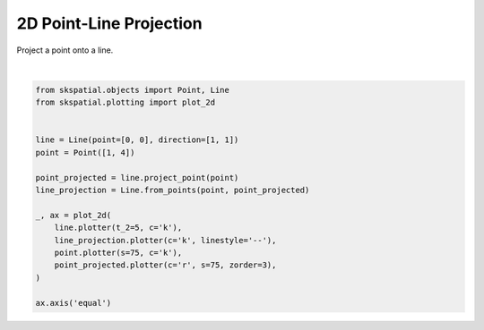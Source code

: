 .. only:: html

    .. note::
        :class: sphx-glr-download-link-note

        Click :ref:`here <sphx_glr_download_gallery_projection_plot_point_line.py>`     to download the full example code
    .. rst-class:: sphx-glr-example-title

    .. _sphx_glr_gallery_projection_plot_point_line.py:


2D Point-Line Projection
========================

Project a point onto a line.



.. image:: /gallery/projection/images/sphx_glr_plot_point_line_001.png
    :alt: plot point line
    :class: sphx-glr-single-img


.. rst-class:: sphx-glr-script-out

 Out:

 .. code-block:: none


    (-0.25, 5.25, -0.25, 5.25)





|


.. code-block:: default

    from skspatial.objects import Point, Line
    from skspatial.plotting import plot_2d


    line = Line(point=[0, 0], direction=[1, 1])
    point = Point([1, 4])

    point_projected = line.project_point(point)
    line_projection = Line.from_points(point, point_projected)

    _, ax = plot_2d(
        line.plotter(t_2=5, c='k'),
        line_projection.plotter(c='k', linestyle='--'),
        point.plotter(s=75, c='k'),
        point_projected.plotter(c='r', s=75, zorder=3),
    )

    ax.axis('equal')


.. rst-class:: sphx-glr-timing

   **Total running time of the script:** ( 0 minutes  0.099 seconds)


.. _sphx_glr_download_gallery_projection_plot_point_line.py:


.. only :: html

 .. container:: sphx-glr-footer
    :class: sphx-glr-footer-example



  .. container:: sphx-glr-download sphx-glr-download-python

     :download:`Download Python source code: plot_point_line.py <plot_point_line.py>`



  .. container:: sphx-glr-download sphx-glr-download-jupyter

     :download:`Download Jupyter notebook: plot_point_line.ipynb <plot_point_line.ipynb>`


.. only:: html

 .. rst-class:: sphx-glr-signature

    `Gallery generated by Sphinx-Gallery <https://sphinx-gallery.github.io>`_
